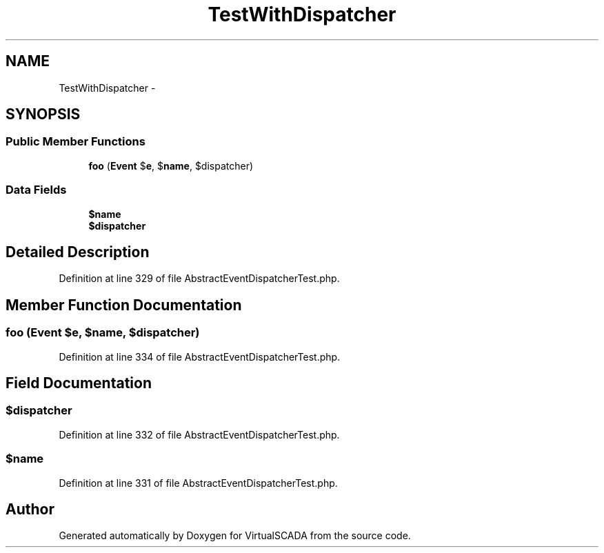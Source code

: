 .TH "TestWithDispatcher" 3 "Tue Apr 14 2015" "Version 1.0" "VirtualSCADA" \" -*- nroff -*-
.ad l
.nh
.SH NAME
TestWithDispatcher \- 
.SH SYNOPSIS
.br
.PP
.SS "Public Member Functions"

.in +1c
.ti -1c
.RI "\fBfoo\fP (\fBEvent\fP $\fBe\fP, $\fBname\fP, $dispatcher)"
.br
.in -1c
.SS "Data Fields"

.in +1c
.ti -1c
.RI "\fB$name\fP"
.br
.ti -1c
.RI "\fB$dispatcher\fP"
.br
.in -1c
.SH "Detailed Description"
.PP 
Definition at line 329 of file AbstractEventDispatcherTest\&.php\&.
.SH "Member Function Documentation"
.PP 
.SS "foo (\fBEvent\fP $e,  $name,  $dispatcher)"

.PP
Definition at line 334 of file AbstractEventDispatcherTest\&.php\&.
.SH "Field Documentation"
.PP 
.SS "$dispatcher"

.PP
Definition at line 332 of file AbstractEventDispatcherTest\&.php\&.
.SS "$\fBname\fP"

.PP
Definition at line 331 of file AbstractEventDispatcherTest\&.php\&.

.SH "Author"
.PP 
Generated automatically by Doxygen for VirtualSCADA from the source code\&.
